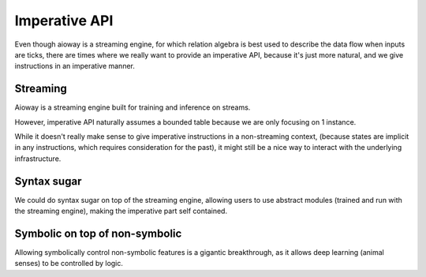 Imperative API
##############

Even though aioway is a streaming engine,
for which relation algebra is best used to describe the data flow when inputs are ticks,
there are times where we really want to provide an imperative API,
because it's just more natural, and we give instructions in an imperative manner.

Streaming
*********

Aioway is a streaming engine built for training and inference on streams.

However, imperative API naturally assumes a bounded table because we are only focusing on 1 instance.

While it doesn't really make sense to give imperative instructions in a non-streaming context,
(because states are implicit in any instructions, which requires consideration for the past),
it might still be a nice way to interact with the underlying infrastructure.

Syntax sugar
************

We could do syntax sugar on top of the streaming engine,
allowing users to use abstract modules (trained and run with the streaming engine),
making the imperative part self contained.

Symbolic on top of non-symbolic
*******************************

Allowing symbolically control non-symbolic features is a gigantic breakthrough,
as it allows deep learning (animal senses) to be controlled by logic.

